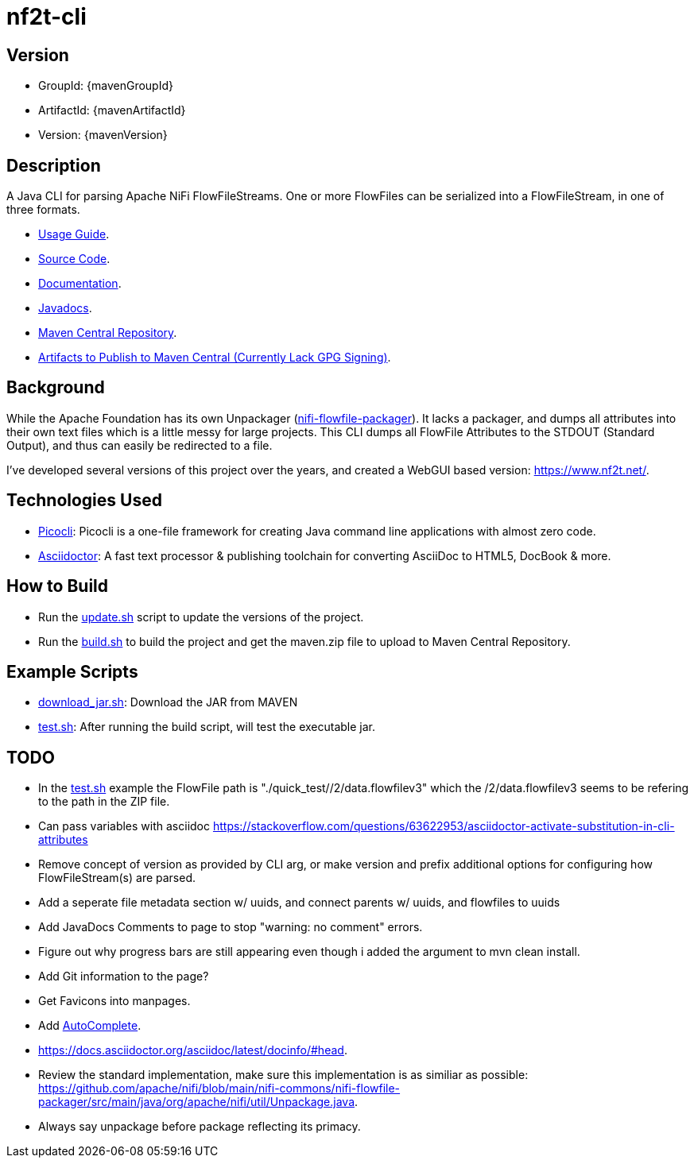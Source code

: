 = nf2t-cli
:url-repo: https://github.com/jgwoolley/nf2t-cli
:description: A Java CLI for parsing Apache NiFi FlowFiles.
:favicon: ./favicon.svg

ifndef::env-github[]
== Version
* GroupId: {mavenGroupId}
* ArtifactId: {mavenArtifactId}
* Version: {mavenVersion}

endif::[]

== Description

A Java CLI for parsing Apache NiFi FlowFileStreams. One or more FlowFiles can be serialized into a FlowFileStream, in one of three formats.

ifdef::env-github[]
* link:https://jgwoolley.github.io/nf2t-cli/man/[Usage Guide].
endif::[]
ifndef::env-github[]
* link:./man/index.html[Usage Guide].
endif::[]
* link:https://github.com/jgwoolley/nf2t-cli[Source Code].
* link:https://jgwoolley.github.io/nf2t-cli/[Documentation].
ifdef::env-github[]
* link:https://jgwoolley.github.io/nf2t-cli/javadocs/[Javadocs].
endif::[]
ifndef::env-github[]
* link:./javadocs/index.html[Javadocs].
endif::[]
ifndef::env-github[]
* link:https://central.sonatype.com/artifact/com.yelloowstone.nf2t/nf2t-cli[Maven Central Repository].
* link:./maven.zip[Artifacts to Publish to Maven Central (Currently Lack GPG Signing)].
endif::[]

== Background

While the Apache Foundation has its own Unpackager (link:https://github.com/apache/nifi/blob/main/nifi-commons/nifi-flowfile-packager/src/main/java/org/apache/nifi/util/Unpackage.java[nifi-flowfile-packager]). It lacks a packager, and dumps all attributes into their own text files which is a little messy for large projects. This CLI dumps all FlowFile Attributes to the STDOUT (Standard Output), and thus can easily be redirected to a file.

I've developed several versions of this project over the years, and created a WebGUI based version: link:https://www.nf2t.net/[].

== Technologies Used
* link:https://picocli.info/[Picocli]: Picocli is a one-file framework for creating Java command line applications with almost zero code.
* link:https://asciidoctor.org/[Asciidoctor]: A fast text processor & publishing toolchain for converting AsciiDoc to HTML5, DocBook & more.

== How to Build

* Run the link:./update.sh[update.sh] script to update the versions of the project.
* Run the link:./build.sh[build.sh] to build the project and get the maven.zip file to upload to Maven Central Repository.

== Example Scripts
* link:./download_jar.sh[download_jar.sh]: Download the JAR from MAVEN
* link:./test.sh[test.sh]: After running the build script, will test the executable jar.

== TODO

* In the link:test.sh[] example the FlowFile path is "./quick_test//2/data.flowfilev3" which the /2/data.flowfilev3 seems to be refering to the path in the ZIP file.
* Can pass variables with asciidoc link:https://stackoverflow.com/questions/63622953/asciidoctor-activate-substitution-in-cli-attributes[]
* Remove concept of version as provided by CLI arg, or make version and prefix additional options for configuring how FlowFileStream(s) are parsed.
* Add a seperate file metadata section w/ uuids, and connect parents w/ uuids, and flowfiles to uuids
* Add JavaDocs Comments to page to stop "warning: no comment" errors.
* Figure out why progress bars are still appearing even though i added the argument to mvn clean install.
* Add Git information to the page?
* Get Favicons into manpages.
* Add link:https://picocli.info/man/picocli.AutoComplete.html[AutoComplete].
* link:https://docs.asciidoctor.org/asciidoc/latest/docinfo/#head[].
* Review the standard implementation, make sure this implementation is as similiar as possible: link:https://github.com/apache/nifi/blob/main/nifi-commons/nifi-flowfile-packager/src/main/java/org/apache/nifi/util/Unpackage.java[].
* Always say unpackage before package reflecting its primacy.
